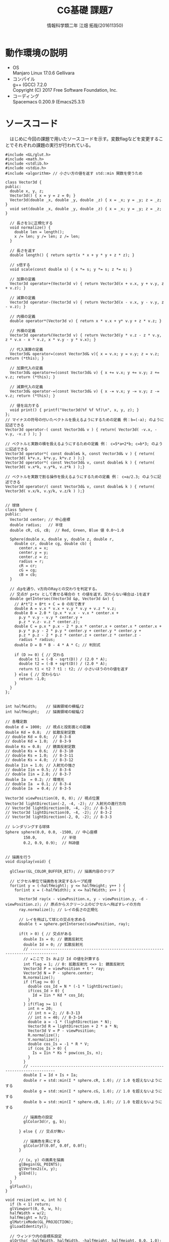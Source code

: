 # This is a Bibtex reference
#+OPTIONS: ':nil *:t -:t ::t <:t H:3 \n:t arch:headline ^:nil
#+OPTIONS: author:t broken-links:nil c:nil creator:nil
#+OPTIONS: d:(not "LOGBOOK") date:nil e:nil email:nil f:t inline:t num:t
#+OPTIONS: p:nil pri:nil prop:nil stat:t tags:t tasks:t tex:t
#+OPTIONS: timestamp:nil title:t toc:nil todo:t |:t
#+TITLE: CG基礎 課題7
#+DATE: 
#+AUTHOR: 情報科学類二年 江畑 拓哉(201611350)
#+LANGUAGE: en
#+SELECT_TAGS: export
#+EXCLUDE_TAGS: noexport
#+CREATOR: Emacs 24.5.1 (Org mode 9.1.1)
#+LATEX_CLASS: koma-article
#+LATEX_CLASS_OPTIONS: 
#+LATEX_HEADER_EXTRA: \bibliography{reference}
#+LaTeX_CLASS_OPTIONS:
#+DESCRIPTION:
#+KEYWORDS:
#+SUBTITLE:
#+STARTUP: indent overview inlineimages

* 動作環境の説明
- OS
  Manjaro Linux 17.0.6 Gellivara
- コンパイル
  g++ (GCC) 7.2.0
  Copyright (C) 2017 Free Software Foundation, Inc.
- コーディング
  Spacemacs 0.200.9 (Emacs25.3.1)
* ソースコード
　はじめに今回の課題で用いたソースコードを示す。変数flagなどを変更することでそれぞれの課題の実行が行われている。
#+BEGIN_SRC c++
#include <GL/glut.h>
#include <math.h>
#include <stdlib.h>
#include <stdio.h>
#include <algorithm> // 小さい方の値を返す std::min 関数を使うため

class Vector3d {
public:
  double x, y, z;
  Vector3d() { x = y = z = 0; }
  Vector3d(double _x, double _y, double _z) { x = _x; y = _y; z = _z; }
  void set(double _x, double _y, double _z) { x = _x; y = _y; z = _z; }

  // 長さを1に正規化する
  void normalize() {
    double len = length();
    x /= len; y /= len; z /= len;
  }

  // 長さを返す
  double length() { return sqrt(x * x + y * y + z * z); }

  // s倍する
  void scale(const double s) { x *= s; y *= s; z *= s; }

  // 加算の定義
  Vector3d operator+(Vector3d v) { return Vector3d(x + v.x, y + v.y, z + v.z); }

  // 減算の定義
  Vector3d operator-(Vector3d v) { return Vector3d(x - v.x, y - v.y, z - v.z); }

  // 内積の定義
  double operator*(Vector3d v) { return x * v.x + y* v.y + z * v.z; }

  // 外積の定義
  Vector3d operator%(Vector3d v) { return Vector3d(y * v.z - z * v.y, z * v.x - x * v.z, x * v.y - y * v.x); }

  // 代入演算の定義
  Vector3d& operator=(const Vector3d& v){ x = v.x; y = v.y; z = v.z; return (*this); }

  // 加算代入の定義
  Vector3d& operator+=(const Vector3d& v) { x += v.x; y += v.y; z += v.z; return (*this); }

  // 減算代入の定義
  Vector3d& operator-=(const Vector3d& v) { x -= v.x; y -= v.y; z -= v.z; return (*this); }

  // 値を出力する
  void print() { printf("Vector3d(%f %f %f)\n", x, y, z); }
};
// マイナスの符号の付いたベクトルを扱えるようにするための定義 例：b=(-a); のように記述できる
Vector3d operator-( const Vector3d& v ) { return( Vector3d( -v.x, -v.y, -v.z ) ); }

// ベクトルと実数の積を扱えるようにするための定義 例： c=5*a+2*b; c=b*3; のように記述できる
Vector3d operator*( const double& k, const Vector3d& v ) { return( Vector3d( k*v.x, k*v.y, k*v.z ) );}
Vector3d operator*( const Vector3d& v, const double& k ) { return( Vector3d( v.x*k, v.y*k, v.z*k ) );}

// ベクトルを実数で割る操作を扱えるようにするための定義 例： c=a/2.3; のように記述できる
Vector3d operator/( const Vector3d& v, const double& k ) { return( Vector3d( v.x/k, v.y/k, v.z/k ) );}


// 球体
class Sphere {
public:
  Vector3d center; // 中心座標
  double radius;   // 半径
  double cR, cG, cB;  // Red, Green, Blue 値 0.0〜1.0

  Sphere(double x, double y, double z, double r,
    double cr, double cg, double cb) {
      center.x = x;
      center.y = y;
      center.z = z;
      radius = r;
      cR = cr;
      cG = cg;
      cB = cb;
  }

  // 点pを通り、v方向のRayとの交わりを判定する。
  // 交点が p+tv として表せる場合の t の値を返す。交わらない場合は-1を返す
  double getIntersec(Vector3d &p, Vector3d &v) {
    // A*t^2 + B*t + C = 0 の形で表す
    double A = v.x * v.x + v.y * v.y + v.z * v.z;
    double B = 2.0 * (p.x * v.x - v.x * center.x +
      p.y * v.y - v.y * center.y +
      p.z * v.z- v.z * center.z);
    double C = p.x * p.x - 2 * p.x * center.x + center.x * center.x +
      p.y * p.y - 2 * p.y * center.y + center.y * center.y +
      p.z * p.z - 2 * p.z * center.z + center.z * center.z -
      radius * radius;
    double D = B * B - 4 * A * C; // 判別式

    if (D >= 0) { // 交わる
      double t1 = (-B - sqrt(D)) / (2.0 * A);
      double t2 = (-B + sqrt(D)) / (2.0 * A);
      return t1 < t2 ? t1 : t2; // 小さいほうのtの値を返す
    } else { // 交わらない
      return -1.0;
    }
  }
};


int halfWidth;    // 描画領域の横幅/2
int halfHeight;   // 描画領域の縦幅/2

// 各種定数
double d = 1000;  // 視点と投影面との距離
double Kd = 0.8;  // 拡散反射定数
// double Kd = 0.6;  // 8-3-8
// double Kd = 1.0;  // 8-3-9
double Ks = 0.8;  // 鏡面反射定数
// double Ks = 0.6;  // 8-3-10
// double Ks = 1.0;  // 8-3-11
// double Ks = 4.0;  // 8-3-12
double Iin = 1.0; // 入射光の強さ
// double Iin = 0.5; // 8-3-6
// double Iin = 2.0; // 8-3-7
double Ia  = 0.2; // 環境光
// double Ia  = 0.1; // 8-3-4
// double Ia  = 0.4; // 8-3-5

Vector3d viewPosition(0, 0, 0); // 視点位置
Vector3d lightDirection(-2, -4, -2); // 入射光の進行方向
// Vector3d lightDirection(0, -4, -2); // 8-3-1
// Vector3d lightDirection(0, -4, -2); // 8-3-2
// Vector3d lightDirection(-2, 0, -2); // 8-3-3

// レンダリングする球体
Sphere sphere(0.0, 0.0, -1500, // 中心座標
        150.0,           // 半径
        0.2, 0.9, 0.9);  // RGB値


// 描画を行う
void display(void) {

  glClear(GL_COLOR_BUFFER_BIT); // 描画内容のクリア

  // ピクセル単位で描画色を決定するループ処理
  for(int y = (-halfHeight); y <= halfHeight; y++ ) {
    for(int x = (-halfWidth); x <= halfWidth; x++ ) {

      Vector3d ray(x - viewPosition.x, y - viewPosition.y, -d - viewPosition.z); // 原点からスクリーン上のピクセルへ飛ばすレイの方向
      ray.normalize(); // レイの長さの正規化

      // レイを飛ばして球との交点を求める
      double t = sphere.getIntersec(viewPosition, ray);

      if(t > 0) { // 交点がある
        double Is = 0; // 鏡面反射光
        double Id = 0; // 拡散反射光
        // ----------------------------------------------------------------------------------
        // ★ここで Is および Id の値を計算する
        int flag = 1; // 0: 拡散反射光 <=> 1: 鏡面反射光
        Vector3d P = viewPosition + t * ray;
        Vector3d N = P - sphere.center;
        N.normalize();
        if (flag >= 0) {
          double cos_Id = N * (-1 * lightDirection);
          if(cos_Id > 0) {
            Id = Iin * Kd * cos_Id;
          }
        } if(flag >= 1) {
          int n = 20;
          // int n = 2; // 8-3-13
          // int n = 40; // 8-3-14
          double a = -1 * (lightDirection * N);
          Vector3d R = lightDirection + 2 * a * N;
          Vector3d V = P - viewPosition;
          R.normalize();
          V.normalize();
          double cos_Is = -1 * R * V;
          if (cos_Is > 0) {
            Is = Iin * Ks * pow(cos_Is, n);
          }
        }
        // ---------------------------------------------------------------------------------
        double I = Id + Is + Ia;
        double r = std::min(I * sphere.cR, 1.0); // 1.0 を超えないようにする
        double g = std::min(I * sphere.cG, 1.0); // 1.0 を超えないようにする
        double b = std::min(I * sphere.cB, 1.0); // 1.0 を超えないようにする

        // 描画色の設定
        glColor3d(r, g, b);

      } else { // 交点が無い

        // 描画色を黒にする
        glColor3f(0.0f, 0.0f, 0.0f);
      }

      // (x, y) の画素を描画
      glBegin(GL_POINTS);
      glVertex2i(x, y);
      glEnd();
    }
  }
  glFlush();
}

void resize(int w, int h) {
  if (h < 1) return;
  glViewport(0, 0, w, h);
  halfWidth = w/2;
  halfHeight = h/2;
  glMatrixMode(GL_PROJECTION);
  glLoadIdentity();

  // ウィンドウ内の座標系設定
  glOrtho( -halfWidth, halfWidth, -halfHeight, halfHeight, 0.0, 1.0);
  glMatrixMode(GL_MODELVIEW);
}

void keyboard(unsigned char key, int x, int y) {
  switch (key) {
    case 27: exit(0);  /* ESC code */
  }
  glutPostRedisplay();
}

int main(int argc, char** argv) {
  lightDirection.normalize();

  glutInit(&argc, argv);
  glutInitDisplayMode(GLUT_SINGLE | GLUT_RGB);
  glutInitWindowSize(400,400);
  glutCreateWindow(argv[0]);
  glClearColor(1.0, 1.0, 1.0, 1.0);
  glShadeModel(GL_FLAT);

  glutDisplayFunc(display);
  glutReshapeFunc(resize);
  glutKeyboardFunc(keyboard);
  glutMainLoop();

  return 0;

}
#+END_SRC
* 課題1
  153行目の変数flagを0にすることで実行可能である。
  #+ATTR_LATEX: :width 6cm
  [[~/Pictures/8-1.png]]
* 課題2
  153行目の変数flagを1にすることで実行可能である。
  #+ATTR_LATEX: :width 6cm
  [[~/Pictures/8-2.png]]
* 課題3
** 1
125行目 ~Vector3d lightDirection(0, 0, -2); // 8-3-1~ を有効にした場合、入射光が手前からのものになった。
#+ATTR_LATEX: :width 6cm
[[~/Pictures/8-3-1.png]]
** 2
126行目 ~Vector3d lightDirection(0, -4, -2); // 8-3-2~ を有効にした場合、入射光が上からのものになった。
#+ATTR_LATEX: :width 6cm
[[~/Pictures/8-3-2.png]]
** 3
127行目 ~Vector3d lightDirection(-2, 0, -2); // 8-3-3~ を有効にした場合、入射光が右からのものになった。
#+ATTR_LATEX: :width 6cm
[[~/Pictures/8-3-3.png]]
** 4
120行目 ~double Ia  = 0.1; // 8-3-4~ を有効にした場合、全体的に暗くなった。
#+ATTR_LATEX: :width 6cm
[[~/Pictures/8-3-4.png]]
** 5
121行目 ~double Ia  = 0.4; // 8-3-5~ を有効にした場合、全体的に明るくなった。
#+ATTR_LATEX: :width 6cm
[[~/Pictures/8-3-5.png]]
** 6
117行目 ~double Iin = 0.5; // 8-3-6~ を有効にした場合、全体的に暗くなった。(入射光が暗くなったが、影も当然暗いため全体的に暗く感じた)
#+ATTR_LATEX: :width 6cm
[[~/Pictures/8-3-6.png]]
** 7
118行目 ~double Iin = 2.0; // 8-3-6~ を有効にした場合、入射光が強くなった。
#+ATTR_LATEX: :width 6cm
[[~/Pictures/8-3-7.png]]
** 8
110行目 ~double Kd = 0.6;  // 8-3-8~ を有効にした場合、鏡面部分を除いて暗くなった。
#+ATTR_LATEX: :width 6cm
[[~/Pictures/8-3-8.png]]
** 9
111行目 ~double Kd = 1.0;  // 8-3-9~ を有効にした場合、鏡面部分を除いて明るくなった。
#+ATTR_LATEX: :width 6cm
[[~/Pictures/8-3-9.png]]
** 10
113行目 ~double Ks = 0.6;  // 8-3-10~ を有効にした場合、鏡面部分がほんのり暗くなった。
#+ATTR_LATEX: :width 6cm
[[~/Pictures/8-3-10.png]]
** 11
114行目 ~double Ks = 1.0;  // 8-3-11~ を有効にした場合、鏡面部分がほんのり明るくなった。
#+ATTR_LATEX: :width 6cm
[[~/Pictures/8-3-11.png]]
** 12
上の変化が少なかったため、追加した。115行目 ~double Ks = 4.0;  // 8-3-12~ を有効にした場合、鏡面部分がはっきり明るくなった。
#+ATTR_LATEX: :width 6cm
[[~/Pictures/8-3-12.png]]
** 13
166行目 ~int n = 2; // 8-3-13~ を有効にした場合、鏡面部分が潰れてぼやけて見えた。
#+ATTR_LATEX: :width 6cm
[[~/Pictures/8-3-13.png]]
** 14
167行目 ~int n = 40; // 8-3-14~ を有効にした場合、鏡面部分が鋭くはっきりと見えた。
#+ATTR_LATEX: :width 6cm
[[~/Pictures/8-3-14.png]]
